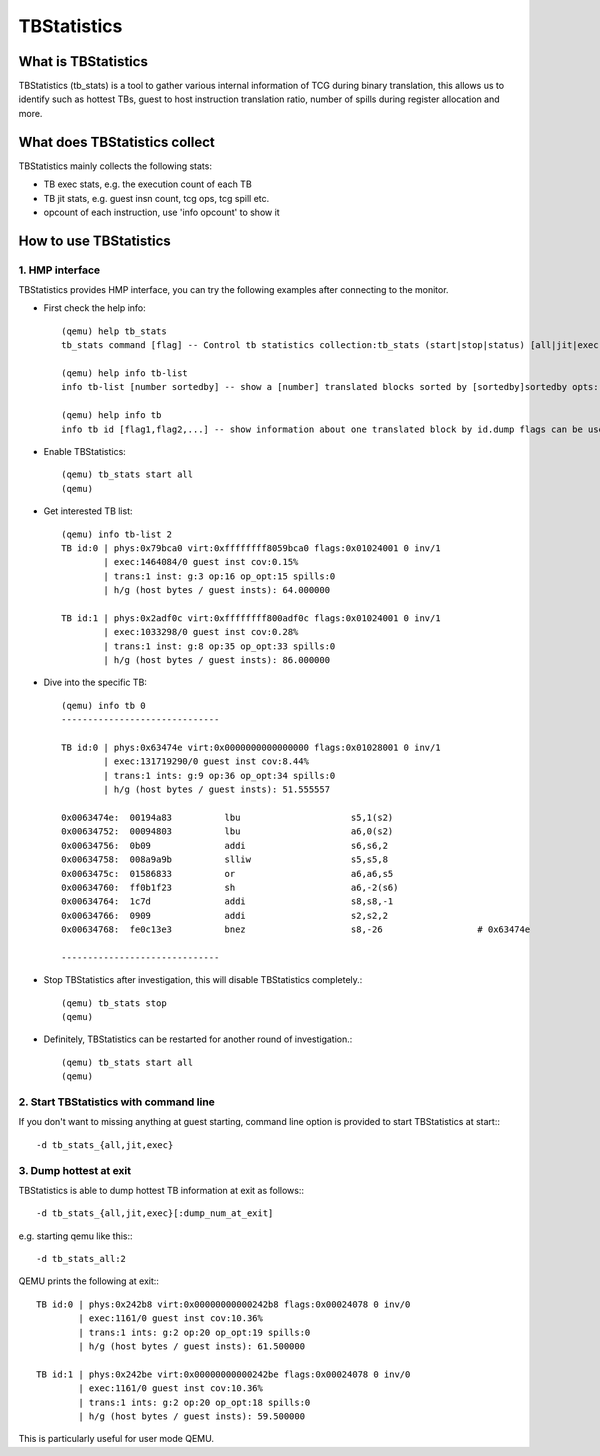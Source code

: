 ============
TBStatistics
============

What is TBStatistics
====================

TBStatistics (tb_stats) is a tool to gather various internal information of TCG
during binary translation, this allows us to identify such as hottest TBs,
guest to host instruction translation ratio, number of spills during register
allocation and more.

What does TBStatistics collect
===============================

TBStatistics mainly collects the following stats:

* TB exec stats, e.g. the execution count of each TB
* TB jit stats, e.g. guest insn count, tcg ops, tcg spill etc.
* opcount of each instruction, use 'info opcount' to show it


How to use TBStatistics
=======================

1. HMP interface
----------------

TBStatistics provides HMP interface, you can try the following examples after
connecting to the monitor.

* First check the help info::

    (qemu) help tb_stats
    tb_stats command [flag] -- Control tb statistics collection:tb_stats (start|stop|status) [all|jit|exec]

    (qemu) help info tb-list
    info tb-list [number sortedby] -- show a [number] translated blocks sorted by [sortedby]sortedby opts: hotness hg spills

    (qemu) help info tb
    info tb id [flag1,flag2,...] -- show information about one translated block by id.dump flags can be used to set dump code level: out_asm in_asm op

* Enable TBStatistics::

    (qemu) tb_stats start all
    (qemu)

* Get interested TB list::

    (qemu) info tb-list 2
    TB id:0 | phys:0x79bca0 virt:0xffffffff8059bca0 flags:0x01024001 0 inv/1
            | exec:1464084/0 guest inst cov:0.15%
            | trans:1 inst: g:3 op:16 op_opt:15 spills:0
            | h/g (host bytes / guest insts): 64.000000

    TB id:1 | phys:0x2adf0c virt:0xffffffff800adf0c flags:0x01024001 0 inv/1
            | exec:1033298/0 guest inst cov:0.28%
            | trans:1 inst: g:8 op:35 op_opt:33 spills:0
            | h/g (host bytes / guest insts): 86.000000

* Dive into the specific TB::

    (qemu) info tb 0
    ------------------------------

    TB id:0 | phys:0x63474e virt:0x0000000000000000 flags:0x01028001 0 inv/1
            | exec:131719290/0 guest inst cov:8.44%
            | trans:1 ints: g:9 op:36 op_opt:34 spills:0
            | h/g (host bytes / guest insts): 51.555557

    0x0063474e:  00194a83          lbu                     s5,1(s2)
    0x00634752:  00094803          lbu                     a6,0(s2)
    0x00634756:  0b09              addi                    s6,s6,2
    0x00634758:  008a9a9b          slliw                   s5,s5,8
    0x0063475c:  01586833          or                      a6,a6,s5
    0x00634760:  ff0b1f23          sh                      a6,-2(s6)
    0x00634764:  1c7d              addi                    s8,s8,-1
    0x00634766:  0909              addi                    s2,s2,2
    0x00634768:  fe0c13e3          bnez                    s8,-26                  # 0x63474e

    ------------------------------

* Stop TBStatistics after investigation, this will disable TBStatistics completely.::

    (qemu) tb_stats stop
    (qemu)

* Definitely, TBStatistics can be restarted for another round of investigation.::

    (qemu) tb_stats start all
    (qemu)


2. Start TBStatistics with command line
---------------------------------------

If you don't want to missing anything at guest starting, command line option is
provided to start TBStatistics at start:::

    -d tb_stats_{all,jit,exec}


3. Dump hottest at exit
-----------------------

TBStatistics is able to dump hottest TB information at exit as follows:::

    -d tb_stats_{all,jit,exec}[:dump_num_at_exit]

e.g. starting qemu like this:::

    -d tb_stats_all:2

QEMU prints the following at exit:::

    TB id:0 | phys:0x242b8 virt:0x00000000000242b8 flags:0x00024078 0 inv/0
            | exec:1161/0 guest inst cov:10.36%
            | trans:1 ints: g:2 op:20 op_opt:19 spills:0
            | h/g (host bytes / guest insts): 61.500000

    TB id:1 | phys:0x242be virt:0x00000000000242be flags:0x00024078 0 inv/0
            | exec:1161/0 guest inst cov:10.36%
            | trans:1 ints: g:2 op:20 op_opt:18 spills:0
            | h/g (host bytes / guest insts): 59.500000

This is particularly useful for user mode QEMU.
